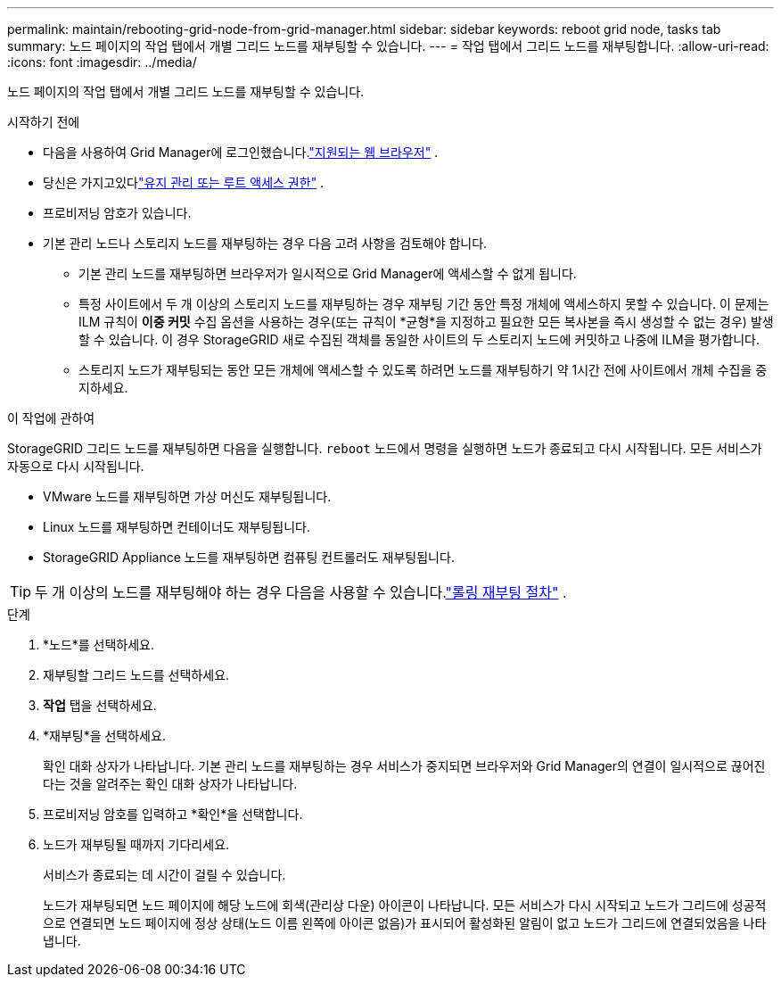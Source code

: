 ---
permalink: maintain/rebooting-grid-node-from-grid-manager.html 
sidebar: sidebar 
keywords: reboot grid node, tasks tab 
summary: 노드 페이지의 작업 탭에서 개별 그리드 노드를 재부팅할 수 있습니다. 
---
= 작업 탭에서 그리드 노드를 재부팅합니다.
:allow-uri-read: 
:icons: font
:imagesdir: ../media/


[role="lead"]
노드 페이지의 작업 탭에서 개별 그리드 노드를 재부팅할 수 있습니다.

.시작하기 전에
* 다음을 사용하여 Grid Manager에 로그인했습니다.link:../admin/web-browser-requirements.html["지원되는 웹 브라우저"] .
* 당신은 가지고있다link:../admin/admin-group-permissions.html["유지 관리 또는 루트 액세스 권한"] .
* 프로비저닝 암호가 있습니다.
* 기본 관리 노드나 스토리지 노드를 재부팅하는 경우 다음 고려 사항을 검토해야 합니다.
+
** 기본 관리 노드를 재부팅하면 브라우저가 일시적으로 Grid Manager에 액세스할 수 없게 됩니다.
** 특정 사이트에서 두 개 이상의 스토리지 노드를 재부팅하는 경우 재부팅 기간 동안 특정 개체에 액세스하지 못할 수 있습니다.  이 문제는 ILM 규칙이 *이중 커밋* 수집 옵션을 사용하는 경우(또는 규칙이 *균형*을 지정하고 필요한 모든 복사본을 즉시 생성할 수 없는 경우) 발생할 수 있습니다.  이 경우 StorageGRID 새로 수집된 객체를 동일한 사이트의 두 스토리지 노드에 커밋하고 나중에 ILM을 평가합니다.
** 스토리지 노드가 재부팅되는 동안 모든 개체에 액세스할 수 있도록 하려면 노드를 재부팅하기 약 1시간 전에 사이트에서 개체 수집을 중지하세요.




.이 작업에 관하여
StorageGRID 그리드 노드를 재부팅하면 다음을 실행합니다. `reboot` 노드에서 명령을 실행하면 노드가 종료되고 다시 시작됩니다.  모든 서비스가 자동으로 다시 시작됩니다.

* VMware 노드를 재부팅하면 가상 머신도 재부팅됩니다.
* Linux 노드를 재부팅하면 컨테이너도 재부팅됩니다.
* StorageGRID Appliance 노드를 재부팅하면 컴퓨팅 컨트롤러도 재부팅됩니다.



TIP: 두 개 이상의 노드를 재부팅해야 하는 경우 다음을 사용할 수 있습니다.link:../maintain/rolling-reboot-procedure.html["롤링 재부팅 절차"] .

.단계
. *노드*를 선택하세요.
. 재부팅할 그리드 노드를 선택하세요.
. *작업* 탭을 선택하세요.
. *재부팅*을 선택하세요.
+
확인 대화 상자가 나타납니다.  기본 관리 노드를 재부팅하는 경우 서비스가 중지되면 브라우저와 Grid Manager의 연결이 일시적으로 끊어진다는 것을 알려주는 확인 대화 상자가 나타납니다.

. 프로비저닝 암호를 입력하고 *확인*을 선택합니다.
. 노드가 재부팅될 때까지 기다리세요.
+
서비스가 종료되는 데 시간이 걸릴 수 있습니다.

+
노드가 재부팅되면 노드 페이지에 해당 노드에 회색(관리상 다운) 아이콘이 나타납니다.  모든 서비스가 다시 시작되고 노드가 그리드에 성공적으로 연결되면 노드 페이지에 정상 상태(노드 이름 왼쪽에 아이콘 없음)가 표시되어 활성화된 알림이 없고 노드가 그리드에 연결되었음을 나타냅니다.


